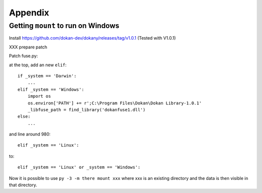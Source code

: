 ==========
 Appendix
==========

.. _mount_windows:

Getting ``mount`` to run on Windows
===================================

Install https://github.com/dokan-dev/dokany/releases/tag/v1.0.1
(Tested with V1.0.1)

XXX prepare patch

Patch fuse.py:

at the top, add an new ``elif``::

    if _system == 'Darwin':
        ...
    elif _system == 'Windows':
        import os
        os.environ['PATH'] += r';C:\Program Files\Dokan\Dokan Library-1.0.1'
        _libfuse_path = find_library('dokanfuse1.dll')
    else:
        ...

and line around 980::

    elif _system == 'Linux':

to::

    elif _system == 'Linux' or _system == 'Windows':


Now it is possible to use ``py -3 -m there mount xxx`` where xxx is an existing
directory and the data is then visible in that directory.
